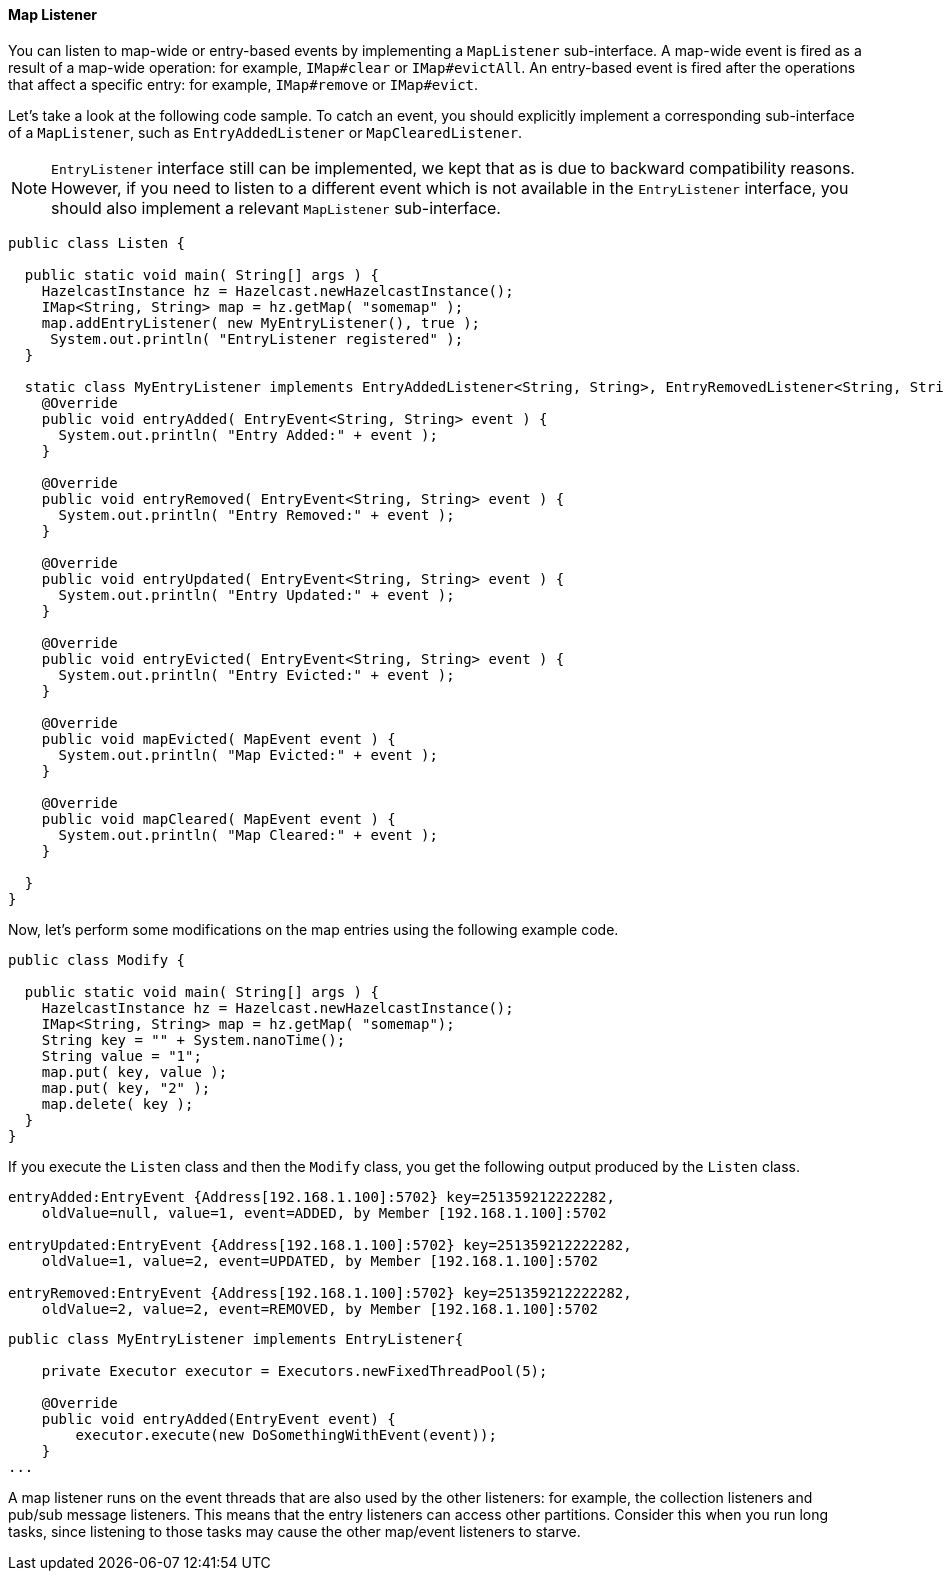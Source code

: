 

[[map-listener]]
==== Map Listener

You can listen to map-wide or entry-based events by implementing a `MapListener` sub-interface. 
A map-wide event is fired as a result of a map-wide operation: for example, `IMap#clear` or `IMap#evictAll`.
An entry-based event is fired after the operations that affect a specific entry: for example, `IMap#remove` or `IMap#evict`.


Let's take a look at the following code sample. To catch an event, you should explicitly implement a corresponding sub-interface of a `MapListener`, such as `EntryAddedListener` or `MapClearedListener`.

NOTE: `EntryListener` interface still can be implemented, we kept that as is due to backward compatibility reasons. However, if you need to listen to a different event which is not available in the `EntryListener` interface, you should also implement a relevant `MapListener` sub-interface.

```java
public class Listen {

  public static void main( String[] args ) {
    HazelcastInstance hz = Hazelcast.newHazelcastInstance();
    IMap<String, String> map = hz.getMap( "somemap" );
    map.addEntryListener( new MyEntryListener(), true );
     System.out.println( "EntryListener registered" );
  }

  static class MyEntryListener implements EntryAddedListener<String, String>, EntryRemovedListener<String, String>, EntryUpdatedListener<String, String>, EntryEvictedListener<String, String> , MapEvictedListener, MapClearedListener   {
    @Override
    public void entryAdded( EntryEvent<String, String> event ) {
      System.out.println( "Entry Added:" + event );
    }

    @Override
    public void entryRemoved( EntryEvent<String, String> event ) {
      System.out.println( "Entry Removed:" + event );
    }

    @Override
    public void entryUpdated( EntryEvent<String, String> event ) {
      System.out.println( "Entry Updated:" + event );
    }

    @Override
    public void entryEvicted( EntryEvent<String, String> event ) {
      System.out.println( "Entry Evicted:" + event );
    }

    @Override
    public void mapEvicted( MapEvent event ) {
      System.out.println( "Map Evicted:" + event );
    }
   
    @Override
    public void mapCleared( MapEvent event ) {
      System.out.println( "Map Cleared:" + event );
    }

  }
}
```

Now, let's perform some modifications on the map entries using the following example code.

```java
public class Modify {

  public static void main( String[] args ) {
    HazelcastInstance hz = Hazelcast.newHazelcastInstance();
    IMap<String, String> map = hz.getMap( "somemap");
    String key = "" + System.nanoTime();
    String value = "1";
    map.put( key, value );
    map.put( key, "2" );
    map.delete( key );
  }
}
```

If you execute the `Listen` class and then the `Modify` class, you get the following output produced by the `Listen` class. 

```
entryAdded:EntryEvent {Address[192.168.1.100]:5702} key=251359212222282,
    oldValue=null, value=1, event=ADDED, by Member [192.168.1.100]:5702

entryUpdated:EntryEvent {Address[192.168.1.100]:5702} key=251359212222282,
    oldValue=1, value=2, event=UPDATED, by Member [192.168.1.100]:5702

entryRemoved:EntryEvent {Address[192.168.1.100]:5702} key=251359212222282,
    oldValue=2, value=2, event=REMOVED, by Member [192.168.1.100]:5702
```


```java
public class MyEntryListener implements EntryListener{

    private Executor executor = Executors.newFixedThreadPool(5);

    @Override
    public void entryAdded(EntryEvent event) {
        executor.execute(new DoSomethingWithEvent(event));
    }
...
```
A map listener runs on the event threads that are also used by the other listeners: for example, the collection listeners and pub/sub message listeners. This means that the entry listeners can access other partitions. Consider this when you run long tasks, since listening to those tasks may cause the other map/event listeners to starve.





